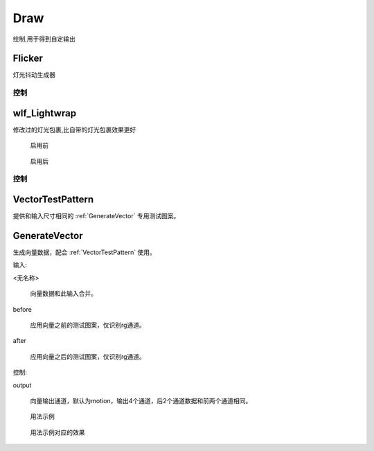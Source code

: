 Draw
====
绘制,用于得到自定输出

Flicker
-------

灯光抖动生成器

.. image:: /_images/Flicker_node.png

控制
**********

.. image:: /_images/Flicker_panel.png

|wlf_Lightwrap_icon| wlf_Lightwrap
-------------------------------------------

.. image:: /_images/wlf_Lightwrap_node.png

修改过的灯光包裹,比自带的灯光包裹效果更好

.. figure:: /_images/wlf_Lightwrap_before.png

  启用前

.. figure:: /_images/wlf_Lightwrap_after.png

  启用后

控制
**********

.. image:: /_images/wlf_Lightwrap_panel.png

.. |wlf_Lightwrap_icon| image:: /_images/wlf_Lightwrap_icon.png


.. _VectorTestPattern:

VectorTestPattern
-----------------------

提供和输入尺寸相同的 :ref:`GenerateVector` 专用测试图案。

.. _GenerateVector:

GenerateVector
------------------------------

生成向量数据，配合 :ref:`VectorTestPattern` 使用。

输入:

<无名称>

  向量数据和此输入合并。

before

  应用向量之前的测试图案，仅识别rg通道。

after

  应用向量之后的测试图案，仅识别rg通道。

控制:

output

  向量输出通道，默认为motion，输出4个通道，后2个通道数据和前两个通道相同。

.. figure:: /_images/Nuke10.5_2019-11-08_17-51-32.png

  用法示例

.. figure:: /_images/Nuke10.5_2019-11-08_17-51-38.png

  用法示例对应的效果
